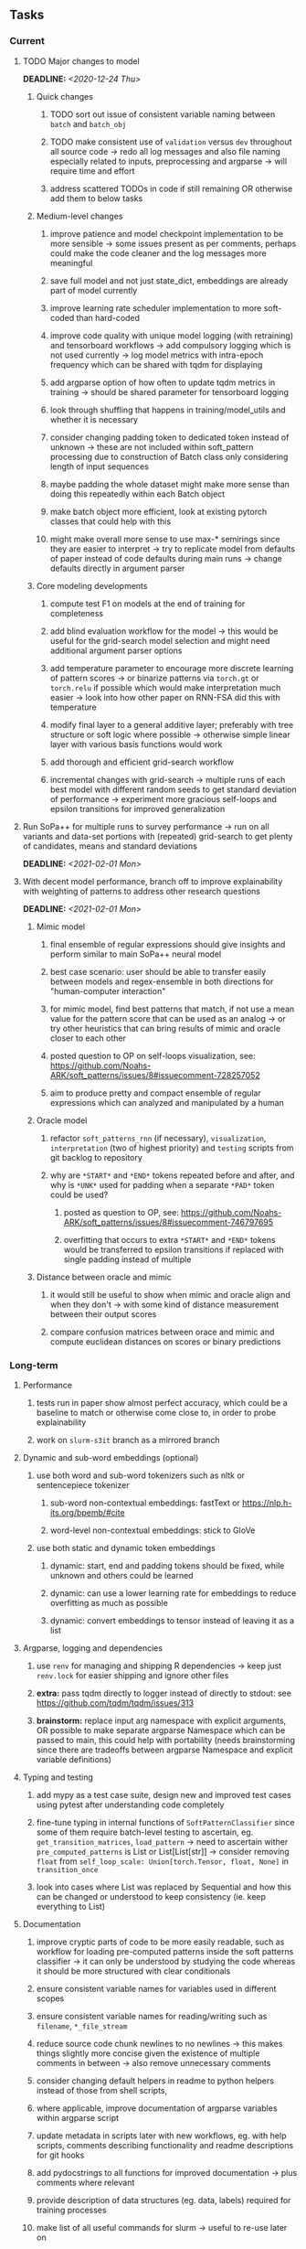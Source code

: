 #+STARTUP: overview
#+OPTIONS: ^:nil
#+OPTIONS: p:t

** Tasks
*** Current
**** TODO Major changes to model
     DEADLINE: <2020-12-24 Thu>
***** Quick changes
****** TODO sort out issue of consistent variable naming between =batch= and =batch_obj=
****** TODO make consistent use of =validation= versus =dev= throughout all source code -> redo all log messages and also file naming especially related to inputs, preprocessing and argparse -> will require time and effort
****** address scattered TODOs in code if still remaining OR otherwise add them to below tasks

***** Medium-level changes
****** improve patience and model checkpoint implementation to be more sensible -> some issues present as per comments, perhaps could make the code cleaner and the log messages more meaningful
****** save full model and not just state_dict, embeddings are already part of model currently
****** improve learning rate scheduler implementation to more soft-coded than hard-coded
****** improve code quality with unique model logging (with retraining) and tensorboard workflows -> add compulsory logging which is not used currently -> log model metrics with intra-epoch frequency which can be shared with tqdm for displaying
****** add argparse option of how often to update tqdm metrics in training -> should be shared parameter for tensorboard logging
****** look through shuffling that happens in training/model_utils and whether it is necessary
****** consider changing padding token to dedicated token instead of unknown -> these are not included within soft_pattern processing due to construction of Batch class only considering length of input sequences
****** maybe padding the whole dataset might make more sense than doing this repeatedly within each Batch object
****** make batch object more efficient, look at existing pytorch classes that could help with this
****** might make overall more sense to use max-* semirings since they are easier to interpret -> try to replicate model from defaults of paper instead of code defaults during main runs -> change defaults directly in argument parser

***** Core modeling developments
****** compute test F1 on models at the end of training for completeness
****** add blind evaluation workflow for the model -> this would be useful for the grid-search model selection and might need additional argument parser options
****** add temperature parameter to encourage more discrete learning of pattern scores -> or binarize patterns via =torch.gt= or =torch.relu= if possible which would make interpretation much easier -> look into how other paper on RNN-FSA did this with temperature
****** modify final layer to a general additive layer; preferably with tree structure or soft logic where possible -> otherwise simple linear layer with various basis functions would work
****** add thorough and efficient grid-search workflow
****** incremental changes with grid-search -> multiple runs of each best model with different random seeds to get standard deviation of performance -> experiment more gracious self-loops and epsilon transitions for improved generalization 
 
**** Run SoPa++ for multiple runs to survey performance -> run on all variants and data-set portions with (repeated) grid-search to get plenty of candidates, means and standard deviations
     DEADLINE: <2021-02-01 Mon>
**** With decent model performance, branch off to improve explainability with weighting of patterns to address other research questions
     DEADLINE: <2021-02-01 Mon>
***** Mimic model
****** final ensemble of regular expressions should give insights and perform similar to main SoPa++ neural model
****** best case scenario: user should be able to transfer easily between models and regex-ensemble in both directions for "human-computer interaction" 
****** for mimic model, find best patterns that match, if not use a mean value for the pattern score that can be used as an analog -> or try other heuristics that can bring results of mimic and oracle closer to each other
****** posted question to OP on self-loops visualization, see: https://github.com/Noahs-ARK/soft_patterns/issues/8#issuecomment-728257052
****** aim to produce pretty and compact ensemble of regular expressions which can analyzed and manipulated by a human
***** Oracle model
****** refactor =soft_patterns_rnn= (if necessary), =visualization=, =interpretation= (two of highest priority) and =testing= scripts from git backlog to repository
****** why are =*START*= and =*END*= tokens repeated before and after, and why is =*UNK*= used for padding when a separate =*PAD*= token could be used?
******* posted as question to OP, see: https://github.com/Noahs-ARK/soft_patterns/issues/8#issuecomment-746797695
******* overfitting that occurs to extra =*START*= and =*END*= tokens would be transferred to epsilon transitions if replaced with single padding instead of multiple
***** Distance between oracle and mimic
****** it would still be useful to show when mimic and oracle align and when they don't -> with some kind of distance measurement between their output scores
****** compare confusion matrices between orace and mimic and compute euclidean distances on scores or binary predictions

*** Long-term
**** Performance
***** tests run in paper show almost perfect accuracy, which could be a baseline to match or otherwise come close to, in order to probe explainability
***** work on =slurm-s3it= branch as a mirrored branch
**** Dynamic and sub-word embeddings (optional)
***** use both word and sub-word tokenizers such as nltk or sentencepiece tokenizer
****** sub-word non-contextual embeddings: fastText or https://nlp.h-its.org/bpemb/#cite
****** word-level non-contextual embeddings: stick to GloVe
***** use both static and dynamic token embeddings
****** dynamic: start, end and padding tokens should be fixed, while unknown and others could be learned
****** dynamic: can use a lower learning rate for embeddings to reduce overfitting as much as possible
****** dynamic: convert embeddings to tensor instead of leaving it as a list
**** Argparse, logging and dependencies
***** use =renv= for managing and shipping R dependencies -> keep just =renv.lock= for easier shipping and ignore other files
***** *extra:* pass tqdm directly to logger instead of directly to stdout: see https://github.com/tqdm/tqdm/issues/313
***** *brainstorm:* replace input arg namespace with explicit arguments, OR possible to make separate argparse Namespace which can be passed to main, this could help with portability (needs brainstorming since there are tradeoffs between argparse Namespace and explicit variable definitions)
**** Typing and testing
***** add mypy as a test case suite, design new and improved test cases using pytest after understanding code completely
***** fine-tune typing in internal functions of =SoftPatternClassifier= since some of them require batch-level testing to ascertain, eg. =get_transition_matrices=, =load_pattern= -> need to ascertain wither =pre_computed_patterns= is List or List[List[str]] -> consider removing =float= from =self_loop_scale: Union[torch.Tensor, float, None]= in =transition_once=
***** look into cases where List was replaced by Sequential and how this can be changed or understood to keep consistency (ie. keep everything to List)
**** Documentation
***** improve cryptic parts of code to be more easily readable, such as workflow for loading pre-computed patterns inside the soft patterns classifier -> it can only be understood by studying the code whereas it should be more structured with clear conditionals
***** ensure consistent variable names for variables used in different scopes 
***** ensure consistent variable names for reading/writing such as =filename=, =*_file_stream=
***** reduce source code chunk newlines to no newlines -> this makes things slightly more concise given the existence of multiple comments in between -> also remove unnecessary comments
***** consider changing default helpers in readme to python helpers instead of those from shell scripts, 
***** where applicable, improve documentation of argparse variables within argparse script
***** update metadata in scripts later with new workflows, eg. with help scripts, comments describing functionality and readme descriptions for git hooks
***** add pydocstrings to all functions for improved documentation -> plus comments where relevant
***** provide description of data structures (eg. data, labels) required for training processes
***** make list of all useful commands for slurm -> useful to re-use later on
***** add MIT license when made public
      
** Notes
*** Research
**** SoPa++
***** extensions
****** leverage dynamic sub-word-level embeddings from recent advancements in Transformer-based language modeling.
****** modify the architecture and hyperparameters to use more wildcards or self-loops, and verify the usefulness of these in the mimic WFSA models.
****** modify the output multi-layer perceptron layer to a general additive layer, such as a linear regression layer, with various basis functions. This would allow for easier interpretation of the importance of patterns without the use of occlusion -> perhaps consider adding soft logic functions which could emulate negation/inclusion of rules, or possibly a soft decision tree at the top layer
****** test SoPa++ on multi-class text classification tasks 
      
**** SoPa
***** goods: practical new architecture which maps to RNN-CNN mix via WFSAs, decent code quality in PyTorch (still functional), contact made with author and could get advice for possible extensions
***** limitations
****** SoPa utilizes static word-level token embeddings which might contribute to less dynamic learning and more overfitting towards particular tokens
****** SoPa encourages minimal learning of wildcards/self-loops and $\epsilon$-transitions, which leads to increased overfitting on rare words such as proper nouns
****** while SoPa provides an interpretable architecture to learn discrete word-level patterns, it is also utilizes occlusion to determine the importance of various patterns. Occlusion is usually a technique reserved for uninterpretable model architectures and contributes little to global explainability
****** SoPa was only tested empirically on binary text classification tasks
***** general: likely higher performance due to direct inference and less costly conversion methods

**** Data sets
***** NLU data sets -> single sequence intent classification, typically many classes involved -> eg. ATIS, Snips, AskUbuntuCorpus, FB task oriented dataset (mostly intent classifications)
***** SOTA scores for NLU can be found on https://github.com/nghuyong/rasa-nlu-benchmark#result
***** vary training data sizes from 10% to 70% for perspective on data settings

**** Constraints
***** work with RNNs only
***** seq2cls tasks -> eg. NLU/NLI/semantic tasks, try to work with simpler single (vs. double) sequence classification task
***** base main ideas off peer-reviewed articles 

**** Research questions
***** To what extent does SoPa++ contribute to competitive performance on NLU tasks?
***** To what extent does SoPa++ contribute to improved explainability by simplification?
***** What interesting and relevant explanations does SoPa++ provide on NLU task(s)?

*** Admin
**** Timeline
***** +Initial thesis document: *15.09.2020*+
***** +Topic proposal draft: *06.11.2020*+
***** +Topic proposal final: *15.11.2020*+
***** Topic registration: *01.02.2021* 
***** Manuscript submission: *18.03.2021* 

**** Manuscript notes
***** Text-related feedback
****** 20-90 pages thesis length -> try to keep ideas well-motivated yet succinct
****** make abstract more specific in terms of "highly performant"
****** sub-word embeddings are both useful for performance and explainability
****** fix absolute terms such as "automated reasoning", or quote directly from paper
****** re-consider reference to Transformers for dynamic sub-word level word-embeddings
****** improve capitalization with braces in bibtex file
***** Concept-related feedback
****** clarify meaning and concept of "occlusion" as leave-one-out perturbation analysis
****** improve arbitrary vs. contrained oracle phrasing -> perhaps black-box vs. white-box but more specific
****** expound on trade-off between performance and explainability and process of mimic extraction
****** add more information on what competitive performance means (eg. within few F_1 points)
****** how to evaluate improved explainability -> make hierarchy for local vs. global explainability -> also explainability is only relevant if the oracle and mimic models both *perform competitively and have similar confusion matrix profiles* (both conditions must be satisfied)
****** further work: porting this technique to a transformer where possible
***** Self-thoughts
****** semirings, abstract algebra and how they are used for finite-state machines in Forward and Viterbi algorithms -> go deeper into this to get some background
****** use more appropriate and generalized semiring terminology from Peng et al. 2019 -> more generalized compared to SoPa paper
****** Chomsky hierarchy of languages -> might be relevant especially relating to CFGs
****** FSA/WFSAs -> input theoretical CS, mathematics background to describe these
****** ANN's historical literature -> describe how ANNs approximate symbolic representations
****** extension/recommendations -> transducer for seq2seq tasks
       
** Completed
***** DONE remove =rnn= option from code altogether -> keep things simple for now
      CLOSED: [2020-12-19 Sat 02:33]
***** DONE change argparse variable names within train script to reflect parser and make this consistent throughout, including in other auxiliary scripts
      CLOSED: [2020-12-19 Sat 01:33]
***** DONE need to understand =nn.Module= functionality before anything else -> investigate whether =fixed_var= function is indeed necessary or can be removed since =requires_grad= is set to False by default, but could be some conflict with =nn.Module= default parameter construction with ~requires_grad = True~ -> left intact for now and appears to work well 
      CLOSED: [2020-12-12 Sat 12:28]
***** DONE look through =train.py= and make comments on general processes -> fix minor issues where present such as variable naming, formatting etc.
      CLOSED: [2020-12-08 Tue 18:38]
***** DONE major code refactoring for main model with conversion to recent PyTorch (eg. 1.*) and CUDA versions (eg. 10.*)
      CLOSED: [2020-12-05 Sat 18:47] DEADLINE: <2020-12-06 Sun>
***** DONE add tensorboard to explicit dependencies to view relevant logs during training
      CLOSED: [2020-12-03 Thu 14:40]
***** DONE replace all Variable calls with simple Tensors and add =requires_grad= argument directly to tensors where this is necessary: see https://stackoverflow.com/questions/57580202/whats-the-purpose-of-torch-autograd-variable
      CLOSED: [2020-12-02 Wed 21:50]
***** DONE UserWarning: Implicit dimension choice for log_softmax has been deprecated. Change the call to include dim=X as an argument
      CLOSED: [2020-12-02 Wed 18:57]
***** DONE UserWarning: size_average and reduce args will be deprecated, please use reduction='sum' instead
      CLOSED: [2020-12-02 Wed 18:39]
***** DONE make workflow to download Facebook Multilingual Task Oriented Dataset and pre-process to sopa-ready format -> text data and labels with dictionary mapping as to what the labels mean
      CLOSED: [2020-12-01 Tue 20:29] DEADLINE: <2020-12-03 Thu>
***** DONE fixed: UserWarning: nn.functional.sigmoid is deprecated. Use torch.sigmoid instead
      CLOSED: [2020-11-30 Mon 18:16]
***** DONE sort CLI arguments into proper groups, sort them alphabetically for easier reading
      CLOSED: [2020-11-30 Mon 18:07]
***** DONE add types to =parser_utils.py= script internals
      CLOSED: [2020-11-30 Mon 18:07]
***** DONE separate extras in =soft_patterns.py= into =utils.py= -> test out how batch is utilized -> fix batch issue, then move on to other steps -> batch mini-vocab appears to be a hack to create a meta-vocabulary for indices -> try to push with this again another time -> consider reverting Vocab index/token defaults in case this was wrong
      CLOSED: [2020-11-30 Mon 18:07]
***** DONE appears to be major bug in Batch class, try to verify if it is indeed a bug and how it can be fixed
      CLOSED: [2020-11-30 Mon 18:07]
***** DONE extract all arg parser chunks and place in dedicated file
      CLOSED: [2020-11-30 Mon 18:07]
***** DONE clean preprocessing script for GloVe vectors and understand inner mechanisms
      CLOSED: [2020-11-28 Sat 17:02]
***** DONE find better location to place code from =util.py=
      CLOSED: [2020-11-27 Fri 19:38]
***** DONE migrate to soft-patterns-pp and clean from there
      CLOSED: [2020-11-26 Thu 20:11]
***** DONE update proposal with comments from supervisors -> update same information here
      CLOSED: [2020-11-17 Tue 14:52] DEADLINE: <2020-11-17 Tue>
***** DONE write proposal with key research questions -> address points directly from step 3 document requirements -> prepare some basic accuracy metrics and interpretations from best model   
      CLOSED: [2020-11-10 Tue 18:45] DEADLINE: <2020-11-06 Fri>
***** DONE analyze pattern log more closely with code on the side to understand what it means -> can start writing early when things start to make sense
      CLOSED: [2020-11-10 Tue 18:44] DEADLINE: <2020-11-05 Thu>
***** DONE add large amounts of binary data for testing with CPU/GPU -> requires pre-processing
      CLOSED: [2020-11-10 Tue 18:21]
***** DONE find re-usable code for running grid search -> otherwise construct makeshift quick code
      CLOSED: [2020-11-05 Thu 20:38]
***** DONE test SoPa on sample data in repository to ensure it works out-of-the-box -> try this on laptop and s3it 
      CLOSED: [2020-11-02 Mon 16:40]
***** DONE make workflow to reproduce virtual environment cleanly via poetry
      CLOSED: [2020-11-02 Mon 16:34]
***** DONE make workflow to download simple but high-quality NLU dataset and glove data sets
      CLOSED: [2020-11-01 Sun 20:15] DEADLINE: <2020-11-01 Sun>
***** DONE read more into these tasks and find one that has potential for interpretability -> likely reduce task to binary case for easier processing (eg. entailment)
      CLOSED: [2020-10-28 Wed 15:32] DEADLINE: <2020-10-28 Wed>
***** DONE search for popular NLI datasets which have existing RNN models as (almost) SOTAs, possibly use ones that were already tested for eg. RTC or ones used in papers that may have semantic element
      CLOSED: [2020-10-26 Mon 17:57] DEADLINE: <2020-10-28 Wed>
***** DONE explore below frameworks (by preference) and find most feasible one
      CLOSED: [2020-10-26 Mon 14:28] DEADLINE: <2020-10-26 Mon>
***** DONE add org-mode hook to remove startup visibility headers in org-mode to markdown conversion
      CLOSED: [2020-10-22 Thu 13:28]
***** DONE Set up repo, manuscript and develop log
      CLOSED: [2020-10-22 Thu 12:36]
      
** Legacy
*** Interpretable RNN architectures
**** State-regularized-RNNs (SR-RNNs)
***** good: very powerful and easily interpretable architecture with extensions to NLP and CV
***** good: simple code which can probably be ported to PyTorch relatively quickly
***** good: contact made with author and could get advice for possible extensions
***** problematic: code is outdated and written in Theano, TensorFlow version likely to be out by end of year
***** problematic: DFA extraction from SR-RNNs is clear, but DPDA extraction/visualization from SR-LSTMs is not clear probably because of no analog for discrete stack symbols from continuous cell (memory) states
***** possible extensions: port state-regularized RNNs to PyTorch (might be simple since code-base is generally simple), final conversion to REs for interpretability, global explainability for natural language, adding different loss to ensure words cluster to same centroid as much as possible -> or construct large automata, perhaps pursue sentiment analysis from SR-RNNs perspective instead and derive DFAs to model these
**** Rational recurences (RRNNs)
***** good: code quality in PyTorch, succinct and short
***** good: heavy mathematical background which could lend to more interesting mathematical analyses
***** problematic: seemingly missing interpretability section in paper -> theoretical and mathematical, which is good for understanding
***** problematic: hard to draw exact connection to interpretability, might take too long to understand everything
**** Finite-automation-RNNs (FA-RNNs)
***** source code likely released by November, but still requires initial REs which may not be present -> might not be the best fit
***** FA-RNNs involving REs and substitutions could be useful extensions as finite state transducers for interpretable neural machine translation

*** Interpretable surrogate extraction
***** overall more costly and less chance of high performance       
***** FSA/WFSA extraction
****** spectral learning, clustering
****** less direct interpretability
****** more proof of performance needed -> need to show it is better than simple data learning

*** Neuro-symbolic paradigms
***** research questions
****** can we train use a neuro-symbolic paradigm to attain high performance (similar to NNs) for NLP task(s)?
****** if so, can this paradigm provide us with greater explainability about the inner workings of the model?

*** Neural decision trees
***** decision trees are the same as logic programs -> the objective should be to learn logic programs
***** hierarchies are constructed in weight-space which lends itself to non-sequential models very well -> but problematic for token-level hierarchies
***** research questions
****** can we achieve similar high performance using decision tree distillation techniques (by imitating NNs)?
****** can this decision tree improve interpretability/explainability?
****** can this decision tree distillation technique outperform simple decision tree learning from training data?

*** Inductive logic on NLP search spaces
***** can potentially use existing IM models such as paraphrase detector for introspection purposes in thesis
***** n-gram power sets to explore for statistical artefacts -> ANNs can only access the search space of N-gram power sets -> solution to NLP tasks must be a statistical solution within the power sets which links back to symbolism
***** eg. differentiable ILP from DeepMind
***** propositional logic only contains atoms while predicate/first-order logic contain variables      
